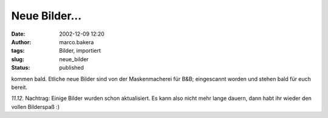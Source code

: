 Neue Bilder... 
==============
:date: 2002-12-09 12:20
:author: marco.bakera
:tags: Bilder, importiert
:slug: neue_bilder
:status: published

 
..
 .. rubric:: Neue Bilder... 
 :name: neue-bilder... 
 
 .. |image14| 

kommen bald. Etliche neue Bilder sind von der Maskenmacherei für B&B;
eingescannt worden und stehen bald für euch bereit.
 

*11.12.* Nachtrag: Einige Bilder wurden schon
aktualisiert. Es kann also nicht mehr lange dauern, dann habt ihr
wieder den vollen Bilderspaß :)
 

.. alte Links, die nicht mehr funktionieren
 .. |image14| image:: /web/20041107070549im_/http://members.ping.de:80/~pintman/pix/leer.gif
 :width: 0px
 :height: 0px
